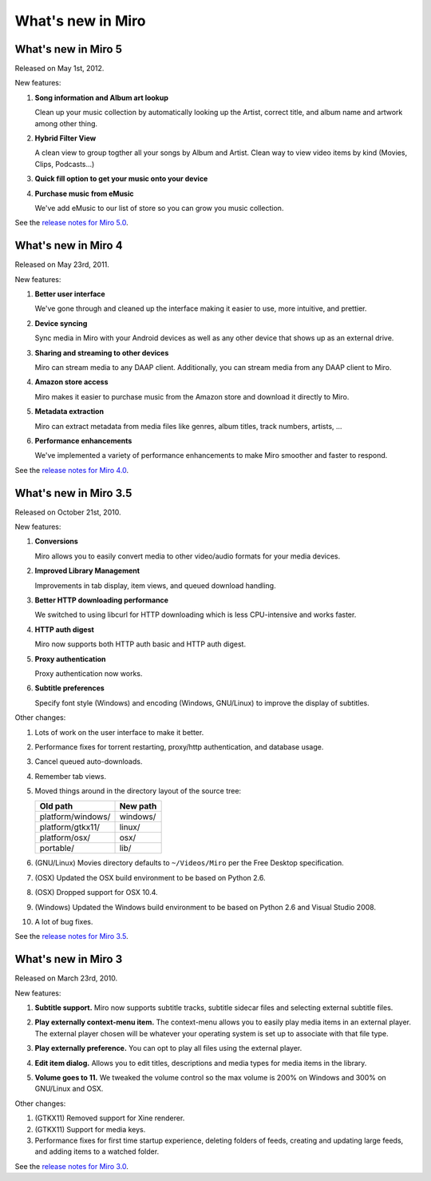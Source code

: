 ====================
 What's new in Miro
====================


What's new in Miro 5
====================


Released on May 1st, 2012.

New features:

1. **Song information and Album art lookup**

   Clean up your music collection by automatically looking up 
   the Artist, correct title, and album name and artwork among other thing.  


2. **Hybrid Filter View**

   A clean view to group togther all your songs by Album and Artist.  
   Clean way to view video items by kind (Movies, Clips, Podcasts...)

3. **Quick fill option to get your music onto your device**


4. **Purchase music from eMusic**

   We've add eMusic to our list of store so you can grow you music collection.

See the `release notes for Miro 5.0
<https://develop.participatoryculture.org/index.php/5.0ReleaseNotes>`_.


What's new in Miro 4
====================

Released on May 23rd, 2011.

New features:

1. **Better user interface**

   We've gone through and cleaned up the interface making it easier
   to use, more intuitive, and prettier.

2. **Device syncing**

   Sync media in Miro with your Android devices as well as any other
   device that shows up as an external drive.

3. **Sharing and streaming to other devices**

   Miro can stream media to any DAAP client.  Additionally, you can
   stream media from any DAAP client to Miro.

4. **Amazon store access**

   Miro makes it easier to purchase music from the Amazon store and
   download it directly to Miro.

5. **Metadata extraction**

   Miro can extract metadata from media files like genres, album
   titles, track numbers, artists, ...

6. **Performance enhancements**

   We've implemented a variety of performance enhancements to make
   Miro smoother and faster to respond.

See the `release notes for Miro 4.0
<https://develop.participatoryculture.org/index.php/4.0ReleaseNotes>`_.


What's new in Miro 3.5
======================

Released on October 21st, 2010.

New features:

1. **Conversions**

   Miro allows you to easily convert media to other video/audio
   formats for your media devices.

   .. SCREENSHOT
      Screenshot of conversions tab with conversions going.

   .. image:: _static/whatsnew_3_5_conversions.png

2. **Improved Library Management**

   Improvements in tab display, item views, and queued download
   handling.

3. **Better HTTP downloading performance**

   We switched to using libcurl for HTTP downloading which is less
   CPU-intensive and works faster.

4. **HTTP auth digest**

   Miro now supports both HTTP auth basic and HTTP auth digest.

5. **Proxy authentication**

   Proxy authentication now works.

6. **Subtitle preferences**

   Specify font style (Windows) and encoding (Windows, GNU/Linux) to
   improve the display of subtitles.


Other changes:

1. Lots of work on the user interface to make it better.

2. Performance fixes for torrent restarting, proxy/http
   authentication, and database usage.

3. Cancel queued auto-downloads.

4. Remember tab views.

5. Moved things around in the directory layout of the source tree:

   ==================  ========
   Old path            New path
   ==================  ========
   platform/windows/   windows/
   platform/gtkx11/    linux/
   platform/osx/       osx/
   portable/           lib/
   ==================  ========

6. (GNU/Linux) Movies directory defaults to ``~/Videos/Miro`` per the
   Free Desktop specification.

7. (OSX) Updated the OSX build environment to be based on Python 2.6.

8. (OSX) Dropped support for OSX 10.4.

9. (Windows) Updated the Windows build environment to be based on
   Python 2.6 and Visual Studio 2008.

10. A lot of bug fixes.

See the `release notes for Miro 3.5 <https://develop.participatoryculture.org/index.php/3.5ReleaseNotes>`_.


What's new in Miro 3
====================

Released on March 23rd, 2010.

New features:

1. **Subtitle support.**  Miro now supports subtitle tracks, subtitle
   sidecar files and selecting external subtitle files.

   .. SCREENSHOT
      Screenshot of subtitle menu showing tracks.

   .. image:: _static/whatsnew_3_0_subtitles_support.png

2. **Play externally context-menu item.** The context-menu allows you
   to easily play media items in an external player.  The external
   player chosen will be whatever your operating system is set up to
   associate with that file type.

   .. SCREENSHOT
      Screenshot of Play Externally context-menu item.

   .. image:: _static/whatsnew_3_0_play_externally_menu.png

3. **Play externally preference.** You can opt to play all files using
   the external player.

   .. SCREENSHOT
      Screenshot of Play in Miro. preference.

   .. image:: _static/whatsnew_3_0_play_externally_preference.png

4. **Edit item dialog.** Allows you to edit titles, descriptions and
   media types for media items in the library.

   .. SCREENSHOT
      Screenshot of Edit Item dialog.

   .. image:: _static/whatsnew_3_0_edit_item_dialog.png

5. **Volume goes to 11.** We tweaked the volume control so the max
   volume is 200% on Windows and 300% on GNU/Linux and OSX.

Other changes:

1. (GTKX11) Removed support for Xine renderer.

2. (GTKX11) Support for media keys.

3. Performance fixes for first time startup experience, deleting
   folders of feeds, creating and updating large feeds, and adding
   items to a watched folder.

See the `release notes for Miro 3.0 <https://develop.participatoryculture.org/index.php/3.0ReleaseNotes>`_.
